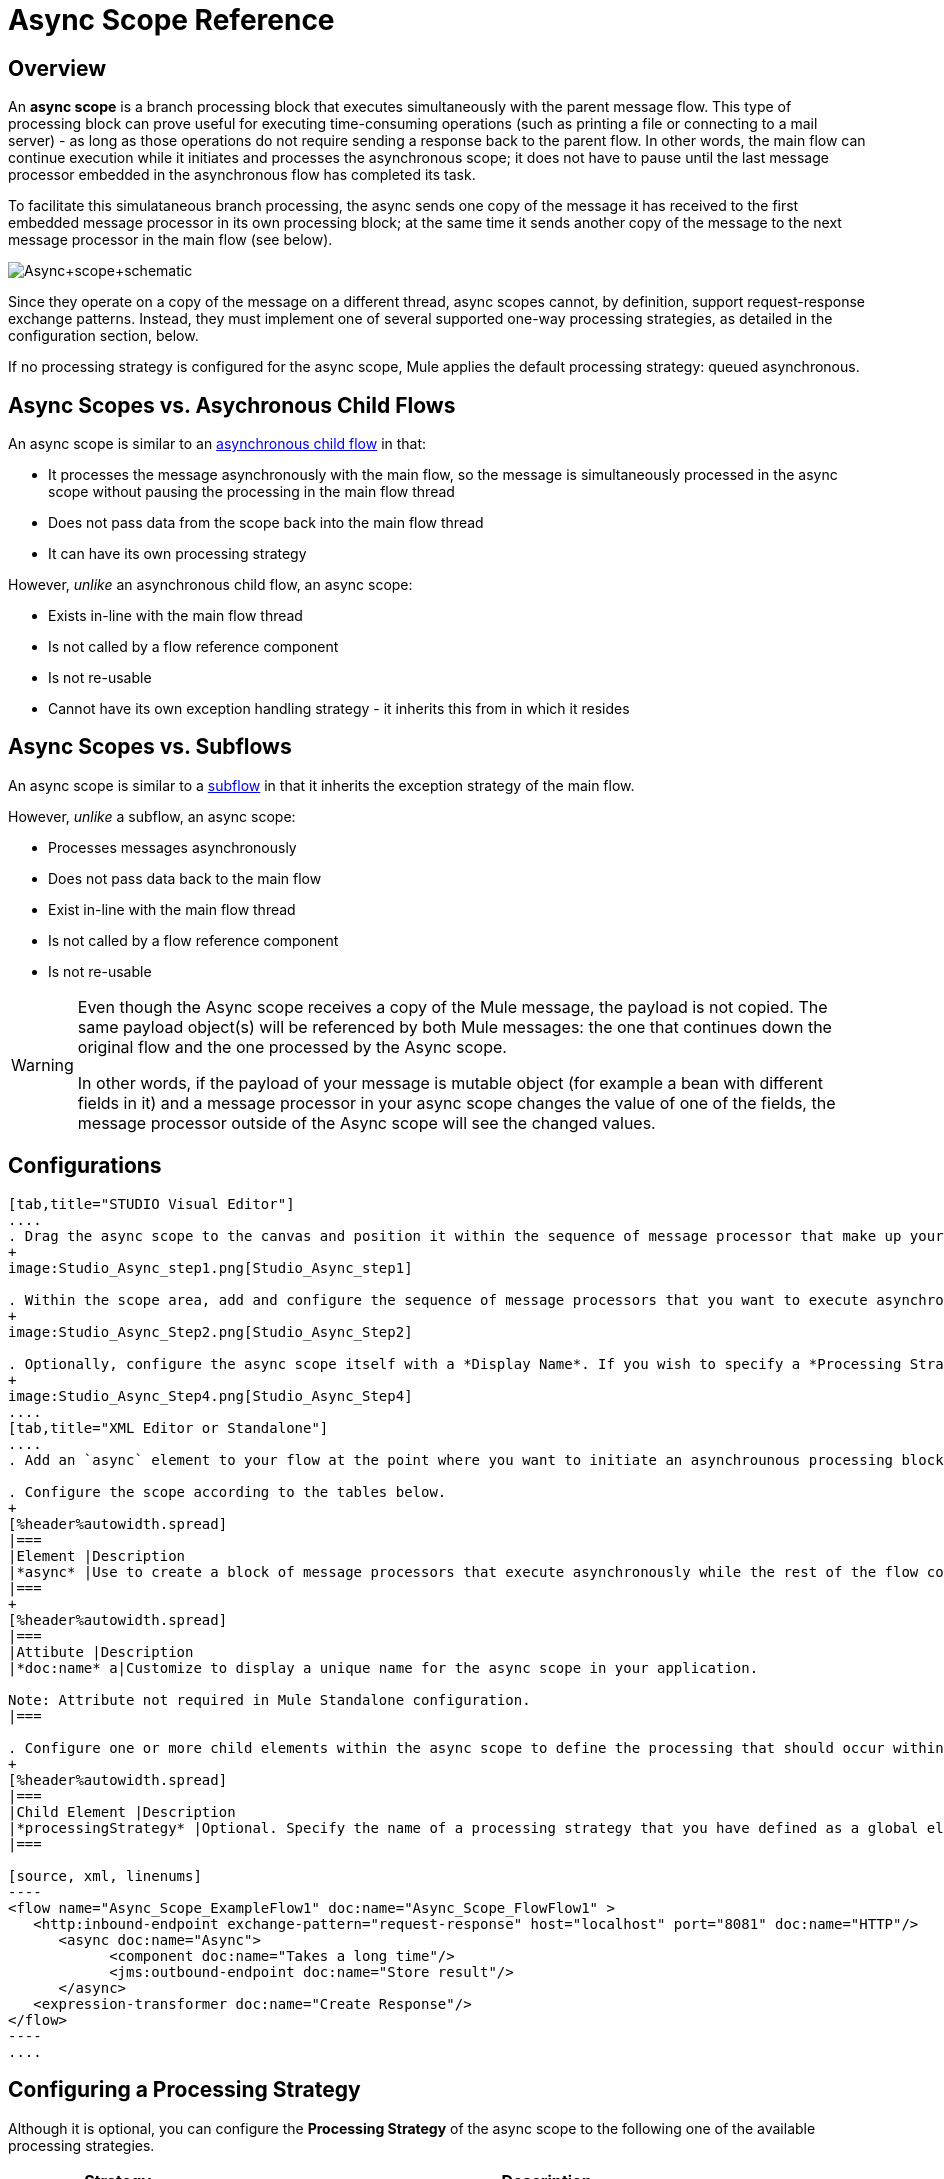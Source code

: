 = Async Scope Reference

== Overview

An *async scope* is a branch processing block that executes simultaneously with the parent message flow. This type of processing block can prove useful for executing time-consuming operations (such as printing a file or connecting to a mail server) - as long as those operations do not require sending a response back to the parent flow. In other words, the main flow can continue execution while it initiates and processes the asynchronous scope; it does not have to pause until the last message processor embedded in the asynchronous flow has completed its task.

To facilitate this simulataneous branch processing, the async sends one copy of the message it has received to the first embedded message processor in its own processing block; at the same time it sends another copy of the message to the next message processor in the main flow (see below).

image:Async+scope+schematic.png[Async+scope+schematic]

Since they operate on a copy of the message on a different thread, async scopes cannot, by definition, support request-response exchange patterns. Instead, they must implement one of several supported one-way processing strategies, as detailed in the configuration section, below.

If no processing strategy is configured for the async scope, Mule applies the default processing strategy: queued asynchronous.

== Async Scopes vs. Asychronous Child Flows

An async scope is similar to an link:/docs/display/34X/Child+Flows#ChildFlows-AsynchronousChildFlows[asynchronous child flow] in that:

* It processes the message asynchronously with the main flow, so the message is simultaneously processed in the async scope without pausing the processing in the main flow thread
* Does not pass data from the scope back into the main flow thread
* It can have its own processing strategy

However, _unlike_ an asynchronous child flow, an async scope:

* Exists in-line with the main flow thread
* Is not called by a flow reference component
* Is not re-usable
* Cannot have its own exception handling strategy - it inherits this from in which it resides

== Async Scopes vs. Subflows

An async scope is similar to a link:/docs/display/34X/Child+Flows#ChildFlows-Sub-flows[subflow] in that it inherits the exception strategy of the main flow.

However, _unlike_ a subflow, an async scope:

* Processes messages asynchronously
* Does not pass data back to the main flow
* Exist in-line with the main flow thread
* Is not called by a flow reference component
* Is not re-usable

[WARNING]
====
Even though the Async scope receives a copy of the Mule message, the payload is not copied. The same payload object(s) will be referenced by both Mule messages: the one that continues down the original flow and the one processed by the Async scope.

In other words, if the payload of your message is mutable object (for example a bean with different fields in it) and a message processor in your async scope changes the value of one of the fields, the message processor outside of the Async scope will see the changed values.
====

== Configurations

[tabs]
------
[tab,title="STUDIO Visual Editor"]
....
. Drag the async scope to the canvas and position it within the sequence of message processor that make up your flow at the point where you want to initiate an asynchronous processing block.
+
image:Studio_Async_step1.png[Studio_Async_step1]

. Within the scope area, add and configure the sequence of message processors that you want to execute asynchronously with the main flow. See example below.
+
image:Studio_Async_Step2.png[Studio_Async_Step2]

. Optionally, configure the async scope itself with a *Display Name*. If you wish to specify a *Processing Strategy*, see the instructions in the link:/mule-user-guide/v/3.4/async-scope-reference[next section].
+
image:Studio_Async_Step4.png[Studio_Async_Step4]
....
[tab,title="XML Editor or Standalone"]
....
. Add an `async` element to your flow at the point where you want to initiate an asynchrounous processing block. Refer to the code sample below.

. Configure the scope according to the tables below.
+
[%header%autowidth.spread]
|===
|Element |Description
|*async* |Use to create a block of message processors that execute asynchronously while the rest of the flow continues to execute in parallel.
|===
+
[%header%autowidth.spread]
|===
|Attibute |Description
|*doc:name* a|Customize to display a unique name for the async scope in your application.

Note: Attribute not required in Mule Standalone configuration.
|===

. Configure one or more child elements within the async scope to define the processing that should occur within the asynchronous processing block. Refer to code sample below. If you wish to specify a *Processing Strategy*, see this instructions in the link:/mule-user-guide/v/3.4/async-scope-reference[next section].
+
[%header%autowidth.spread]
|===
|Child Element |Description
|*processingStrategy* |Optional. Specify the name of a processing strategy that you have defined as a global element.
|===

[source, xml, linenums]
----
<flow name="Async_Scope_ExampleFlow1" doc:name="Async_Scope_FlowFlow1" >
   <http:inbound-endpoint exchange-pattern="request-response" host="localhost" port="8081" doc:name="HTTP"/>
      <async doc:name="Async">
            <component doc:name="Takes a long time"/>
            <jms:outbound-endpoint doc:name="Store result"/>
      </async>
   <expression-transformer doc:name="Create Response"/>
</flow>
----
....
------

== Configuring a Processing Strategy

Although it is optional, you can configure the *Processing Strategy* of the async scope to the following one of the available processing strategies.

[%header%autowidth.spread]
|===
|Strategy |Description
|Asynchronous Processing Strategy |After the inbound endpoint finished processing the message, the rest of the flow runs in another thread.
|Custom Processing Strategy |A user-written processor strategy
|Queued Asynchronous Processing Strategy |After the inbound endpoint finishes processing the message, it write the message to a SEDA queue. The rest of the flow runs in a thread from the SEDA queue's thread pool.
|Queued Thread Per Processor Processing Strategy |After the inbound endpoint finishes processing the message, it writes that messages to a SEDA queue. From that point onward, every remaining processor in the flow runs sequentially in a different thread.
|Thread Per Processor Processor Strategy |After the inbound endpoint finishes processing the message, every remaining processor in the flow runs sequentially in a different thread
|===

For more information about these processing strategies and how to configure them, see link:/mule-user-guide/v/3.4/flow-processing-strategies[Flow Processing Strategies].

[tabs]
------
[tab,title="STUDIO Visual Editor"]
....
. Click the image:add.png[add] to the right of the *Processing Strategy* field.
+
image:Studio_Async_ScopeProperties_Add.png[Studio_Async_ScopeProperties_Add]

. In the *Choose Global Type* window, select from the list of available processing strategies, then click *OK*.
+
image:Studio_Async_ChooseGlobalType.png[Studio_Async_ChooseGlobalType]

. Configure the processing strategy as needed. For more information, see link:/mule-user-guide/v/3.4/flow-processing-strategies[Flow Processing Strategies].
....
[tab,title="Studio or Standalone XML"]
....
. Define your processing strategy as a global element, with any necessary configuration or optional fine-tuning. (For more information, see [Flow Processing Strategies].) Refer to code sample below.

. Add a `processingStrategy` attribute to your `async` element to specify the processing strategy by name, as in the code sample.
+
[source, xml, linenums]
----
<queued-asynchronous-processing-strategy name="Allow42Threads" maxThreads="42" doc:name="Queued Asynchronous Processing Strategy"/>
 
<flow name="Async_Scope_ExampleFlow1" doc:name="Async_Scope_FlowFlow1" >
   <http:inbound-endpoint exchange-pattern="request-response" host="localhost" port="8081" doc:name="HTTP"/>
      <async doc:name="Async" processingStrategy="Allow42Threads">
            <component doc:name="Takes a long time"/>
            <jms:outbound-endpoint doc:name="Store result"/>
      </async>
   <expression-transformer doc:name="Create Response"/>
</flow>
----
....
------

== Complete Example Code

*Namespace:*

[source, xml, linenums]
----
<mule xmlns:http="http://www.mulesoft.org/schema/mule/http" xmlns:jms="http://www.mulesoft.org/schema/mule/jms" xmlns:spring="http://www.springframework.org/schema/beans" version="EE-3.4.0" xmlns:xsi="http://www.w3.org/2001/XMLSchema-instance" xsi:schemaLocation="http://www.springframework.org/schema/beans http://www.springframework.org/schema/beans/spring-beans-current.xsd
 
http://www.mulesoft.org/schema/mule/core http://www.mulesoft.org/schema/mule/core/current/mule.xsd
 
http://www.mulesoft.org/schema/mule/http http://www.mulesoft.org/schema/mule/http/current/mule-http.xsd
----

*Body*:

[source, xml, linenums]
----
<queued-asynchronous-processing-strategy name="Allow42Threads" maxThreads="42" doc:name="Queued Asynchronous Processing Strategy"/>
 
<flow name="Async_Scope_ExampleFlow1" doc:name="Async_Scope_FlowFlow1" >
   <http:inbound-endpoint exchange-pattern="request-response" host="localhost" port="8081" doc:name="HTTP"/>
      <async doc:name="Async" processingStrategy="Allow42Threads">
            <component doc:name="Takes a long time"/>
            <jms:outbound-endpoint doc:name="Store result"/>
      </async>
   <expression-transformer doc:name="Create Response"/>
</flow>
----

== See Also

* For more information about processing strategies and how to configure them, see link:/mule-user-guide/v/3.4/flow-processing-strategies[Flow Processing Strategies]
